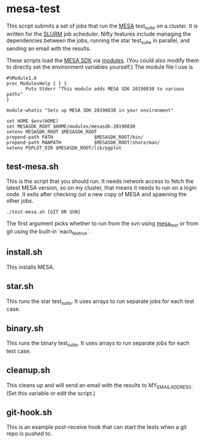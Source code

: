 * mesa-test
This script submits a set of jobs that run the [[http://mesa.sourceforge.net/][MESA]] test_suite on a
cluster.  It is written for the [[https://slurm.schedmd.com/documentation.html][SLURM]] job scheduler.  Nifty features
include managing the dependencies between the jobs, running the star
test_suite in parallel, and sending an email with the results.

These scripts load the [[http://www.astro.wisc.edu/~townsend/static.php?ref=mesasdk][MESA SDK]] via [[http://modules.sourceforge.net/][modules]].  (You could also modify
them to directly set the environment variables yourself.)  The module
file I use is

#+begin_example
  #%Module1.0
  proc ModulesHelp { } {
         Puts Stderr "This module adds MESA SDK 20190830 to various paths"
  }

  module-whatis "Sets up MESA SDK 20190830 in your environment"

  set HOME $env(HOME)
  set MESASDK_ROOT $HOME/modules/mesasdk-20190830
  setenv MESASDK_ROOT $MESASDK_ROOT
  prepend-path PATH               $MESASDK_ROOT/bin/
  prepend-path MANPATH            $MESASDK_ROOT/share/man/
  setenv PGPLOT_DIR $MESASDK_ROOT/lib/pgplot
#+end_example

** test-mesa.sh
This is the script that you should run.  It needs network access to
fetch the latest MESA version, so on my cluster, that means it needs
to run on a login node.  It exits after checking out a new copy of
MESA and spawning the other jobs.
#+BEGIN_EXAMPLE
./test-mesa.sh [GIT OR SVN]
#+END_EXAMPLE
The first argument picks whether to run from the svn using [[https://github.com/MESAHub/mesa_test][mesa_test]]
or from git using the built-in `each_test_run`.
** install.sh
This installs MESA.
** star.sh
This runs the star test_suite. It uses arrays to run separate jobs for
each test case.
** binary.sh
This runs the binary test_suite.  It uses arrays to run separate jobs
for each test case.
** cleanup.sh
This cleans up and will send an email with the results to
MY_EMAIL_ADDRESS.  (Set this variable or edit the script.)
** git-hook.sh
This is an example post-receive hook that can start the tests when a
git repo is pushed to.
